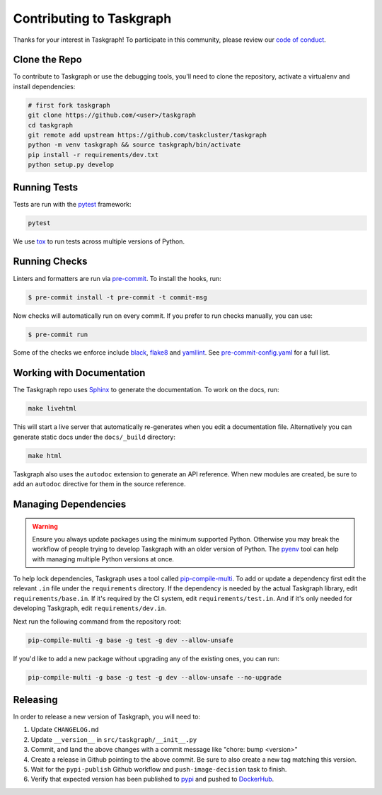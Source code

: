 Contributing to Taskgraph
=========================

Thanks for your interest in Taskgraph! To participate in this community, please
review our `code of conduct`_.

.. _code of conduct: https://github.com/taskcluster/taskgraph/blob/main/CODE_OF_CONDUCT.md

Clone the Repo
--------------

To contribute to Taskgraph or use the debugging tools, you'll need to clone the
repository, activate a virtualenv and install dependencies:

.. code-block::

  # first fork taskgraph
  git clone https://github.com/<user>/taskgraph
  cd taskgraph
  git remote add upstream https://github.com/taskcluster/taskgraph
  python -m venv taskgraph && source taskgraph/bin/activate
  pip install -r requirements/dev.txt
  python setup.py develop

Running Tests
-------------

Tests are run with the `pytest`_ framework:

.. code-block::

  pytest

We use `tox`_ to run tests across multiple versions of Python.

.. _pytest: https://pre-commit.com/
.. _tox: https://tox.wiki/en/latest/

Running Checks
--------------

Linters and formatters are run via `pre-commit`_. To install the hooks, run:

.. code-block::

   $ pre-commit install -t pre-commit -t commit-msg

Now checks will automatically run on every commit. If you prefer to run checks
manually, you can use:

.. code-block::

   $ pre-commit run

Some of the checks we enforce include `black`_, `flake8`_ and `yamllint`_. See
`pre-commit-config.yaml`_ for a full list.

.. _pre-commit: https://pre-commit.com/
.. _black: https://black.readthedocs.io
.. _flake8: https://flake8.pycqa.org/en/latest/
.. _yamllint: https://yamllint.readthedocs.io/en/stable/
.. _pre-commit-config.yaml: https://github.com/taskcluster/taskgraph/blob/main/.pre-commit-config.yaml

.. _working-on-taskgraph:

Working with Documentation
--------------------------

The Taskgraph repo uses `Sphinx`_ to generate the documentation. To work on the
docs, run:

.. code-block::

  make livehtml

This will start a live server that automatically re-generates when you edit a
documentation file. Alternatively you can generate static docs under the
``docs/_build`` directory:

.. code-block::

  make html

Taskgraph also uses the ``autodoc`` extension to generate an API reference.
When new modules are created, be sure to add an ``autodoc`` directive for
them in the source reference.

.. _Sphinx: https://www.sphinx-doc.org

Managing Dependencies
---------------------

.. warning::
   Ensure you always update packages using the minimum supported Python.
   Otherwise you may break the workflow of people trying to develop Taskgraph
   with an older version of Python. The `pyenv`_ tool can help with managing
   multiple Python versions at once.

To help lock dependencies, Taskgraph uses a tool called `pip-compile-multi`_.
To add or update a dependency first edit the relevant ``.in`` file under the
``requirements`` directory. If the dependency is needed by the actual Taskgraph
library, edit ``requirements/base.in``. If it's required by the CI system, edit
``requirements/test.in``. And if it's only needed for developing Taskgraph,
edit ``requirements/dev.in``.

Next run the following command from the repository root:

.. code-block::

  pip-compile-multi -g base -g test -g dev --allow-unsafe

If you'd like to add a new package without upgrading any of the existing ones,
you can run:

.. code-block::

  pip-compile-multi -g base -g test -g dev --allow-unsafe --no-upgrade

.. _pyenv: https://github.com/pyenv/pyenv
.. _pip-compile-multi: https://pip-compile-multi.readthedocs.io/en/latest/

Releasing
---------

In order to release a new version of Taskgraph, you will need to:

1. Update ``CHANGELOG.md``
2. Update ``__version__`` in ``src/taskgraph/__init__.py``
3. Commit, and land the above changes with a commit message like "chore: bump <version>"
4. Create a release in Github pointing to the above commit. Be sure to also
   create a new tag matching this version.
5. Wait for the ``pypi-publish`` Github workflow and ``push-image-decision`` task to finish.
6. Verify that expected version has been published to `pypi`_ and pushed to `DockerHub`_.

.. _pypi: https://pypi.org/project/taskcluster-taskgraph
.. _DockerHub: https://hub.docker.com/r/mozillareleases/taskgraph/tags
